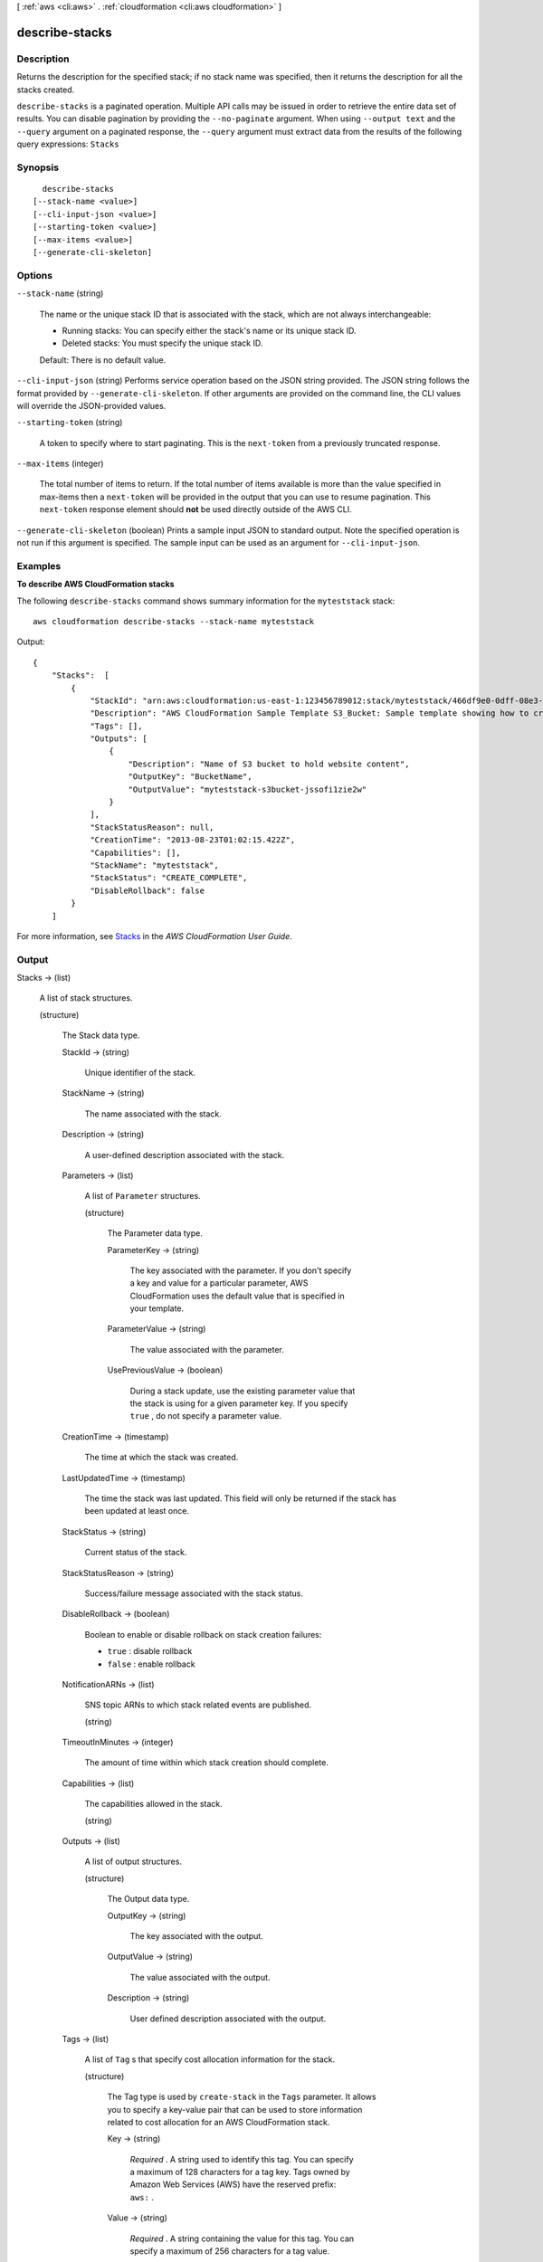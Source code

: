 [ :ref:`aws <cli:aws>` . :ref:`cloudformation <cli:aws cloudformation>` ]

.. _cli:aws cloudformation describe-stacks:


***************
describe-stacks
***************



===========
Description
===========



Returns the description for the specified stack; if no stack name was specified, then it returns the description for all the stacks created.



``describe-stacks`` is a paginated operation. Multiple API calls may be issued in order to retrieve the entire data set of results. You can disable pagination by providing the ``--no-paginate`` argument.
When using ``--output text`` and the ``--query`` argument on a paginated response, the ``--query`` argument must extract data from the results of the following query expressions: ``Stacks``


========
Synopsis
========

::

    describe-stacks
  [--stack-name <value>]
  [--cli-input-json <value>]
  [--starting-token <value>]
  [--max-items <value>]
  [--generate-cli-skeleton]




=======
Options
=======

``--stack-name`` (string)


  The name or the unique stack ID that is associated with the stack, which are not always interchangeable:

   

   
  * Running stacks: You can specify either the stack's name or its unique stack ID.
   
  * Deleted stacks: You must specify the unique stack ID.
   

   

  Default: There is no default value.

  

``--cli-input-json`` (string)
Performs service operation based on the JSON string provided. The JSON string follows the format provided by ``--generate-cli-skeleton``. If other arguments are provided on the command line, the CLI values will override the JSON-provided values.

``--starting-token`` (string)
 

  A token to specify where to start paginating. This is the ``next-token`` from a previously truncated response.

   

``--max-items`` (integer)
 

  The total number of items to return. If the total number of items available is more than the value specified in max-items then a ``next-token`` will be provided in the output that you can use to resume pagination. This ``next-token`` response element should **not** be used directly outside of the AWS CLI.

   

``--generate-cli-skeleton`` (boolean)
Prints a sample input JSON to standard output. Note the specified operation is not run if this argument is specified. The sample input can be used as an argument for ``--cli-input-json``.



========
Examples
========

**To describe AWS CloudFormation stacks**

The following ``describe-stacks`` command shows summary information for the ``myteststack`` stack::

  aws cloudformation describe-stacks --stack-name myteststack

Output::

  {
      "Stacks":  [
          {
              "StackId": "arn:aws:cloudformation:us-east-1:123456789012:stack/myteststack/466df9e0-0dff-08e3-8e2f-5088487c4896",
              "Description": "AWS CloudFormation Sample Template S3_Bucket: Sample template showing how to create a publicly accessible S3 bucket. **WARNING** This template creates an S3 bucket. You will be billed for the AWS resources used if you create a stack from this template.",
              "Tags": [],
              "Outputs": [
                  {
                      "Description": "Name of S3 bucket to hold website content",
                      "OutputKey": "BucketName",
                      "OutputValue": "myteststack-s3bucket-jssofi1zie2w"
                  }
              ],
              "StackStatusReason": null,
              "CreationTime": "2013-08-23T01:02:15.422Z",
              "Capabilities": [],
              "StackName": "myteststack",
              "StackStatus": "CREATE_COMPLETE",
              "DisableRollback": false
          }
      ]

For more information, see `Stacks`_ in the *AWS CloudFormation User Guide*.

.. _`Stacks`: http://docs.aws.amazon.com/AWSCloudFormation/latest/UserGuide/concept-stack.html


======
Output
======

Stacks -> (list)

  

  A list of stack structures.

  

  (structure)

    

    The Stack data type.

    

    StackId -> (string)

      

      Unique identifier of the stack.

      

      

    StackName -> (string)

      

      The name associated with the stack.

      

      

    Description -> (string)

      

      A user-defined description associated with the stack.

      

      

    Parameters -> (list)

      

      A list of ``Parameter`` structures.

      

      (structure)

        

        The Parameter data type.

        

        ParameterKey -> (string)

          

          The key associated with the parameter. If you don't specify a key and value for a particular parameter, AWS CloudFormation uses the default value that is specified in your template.

          

          

        ParameterValue -> (string)

          

          The value associated with the parameter.

          

          

        UsePreviousValue -> (boolean)

          

          During a stack update, use the existing parameter value that the stack is using for a given parameter key. If you specify ``true`` , do not specify a parameter value.

          

          

        

      

    CreationTime -> (timestamp)

      

      The time at which the stack was created.

      

      

    LastUpdatedTime -> (timestamp)

      

      The time the stack was last updated. This field will only be returned if the stack has been updated at least once.

      

      

    StackStatus -> (string)

      

      Current status of the stack.

      

      

    StackStatusReason -> (string)

      

      Success/failure message associated with the stack status.

      

      

    DisableRollback -> (boolean)

      

      Boolean to enable or disable rollback on stack creation failures:

       

       

       
      * ``true`` : disable rollback
       
      * ``false`` : enable rollback
       

       

      

      

    NotificationARNs -> (list)

      

      SNS topic ARNs to which stack related events are published.

      

      (string)

        

        

      

    TimeoutInMinutes -> (integer)

      

      The amount of time within which stack creation should complete.

      

      

    Capabilities -> (list)

      

      The capabilities allowed in the stack.

      

      (string)

        

        

      

    Outputs -> (list)

      

      A list of output structures.

      

      (structure)

        

        The Output data type.

        

        OutputKey -> (string)

          

          The key associated with the output.

          

          

        OutputValue -> (string)

          

          The value associated with the output.

          

          

        Description -> (string)

          

          User defined description associated with the output.

          

          

        

      

    Tags -> (list)

      

      A list of ``Tag`` s that specify cost allocation information for the stack.

      

      (structure)

        

        The Tag type is used by ``create-stack`` in the ``Tags`` parameter. It allows you to specify a key-value pair that can be used to store information related to cost allocation for an AWS CloudFormation stack.

        

        Key -> (string)

          

          *Required* . A string used to identify this tag. You can specify a maximum of 128 characters for a tag key. Tags owned by Amazon Web Services (AWS) have the reserved prefix: ``aws:`` .

          

          

        Value -> (string)

          

          *Required* . A string containing the value for this tag. You can specify a maximum of 256 characters for a tag value.

          

          

        

      

    

  

NextToken -> (string)

  

  If the output exceeds 1 MB in size, a string that identifies the next page of stacks. If no additional page exists, this value is null.

  

  

